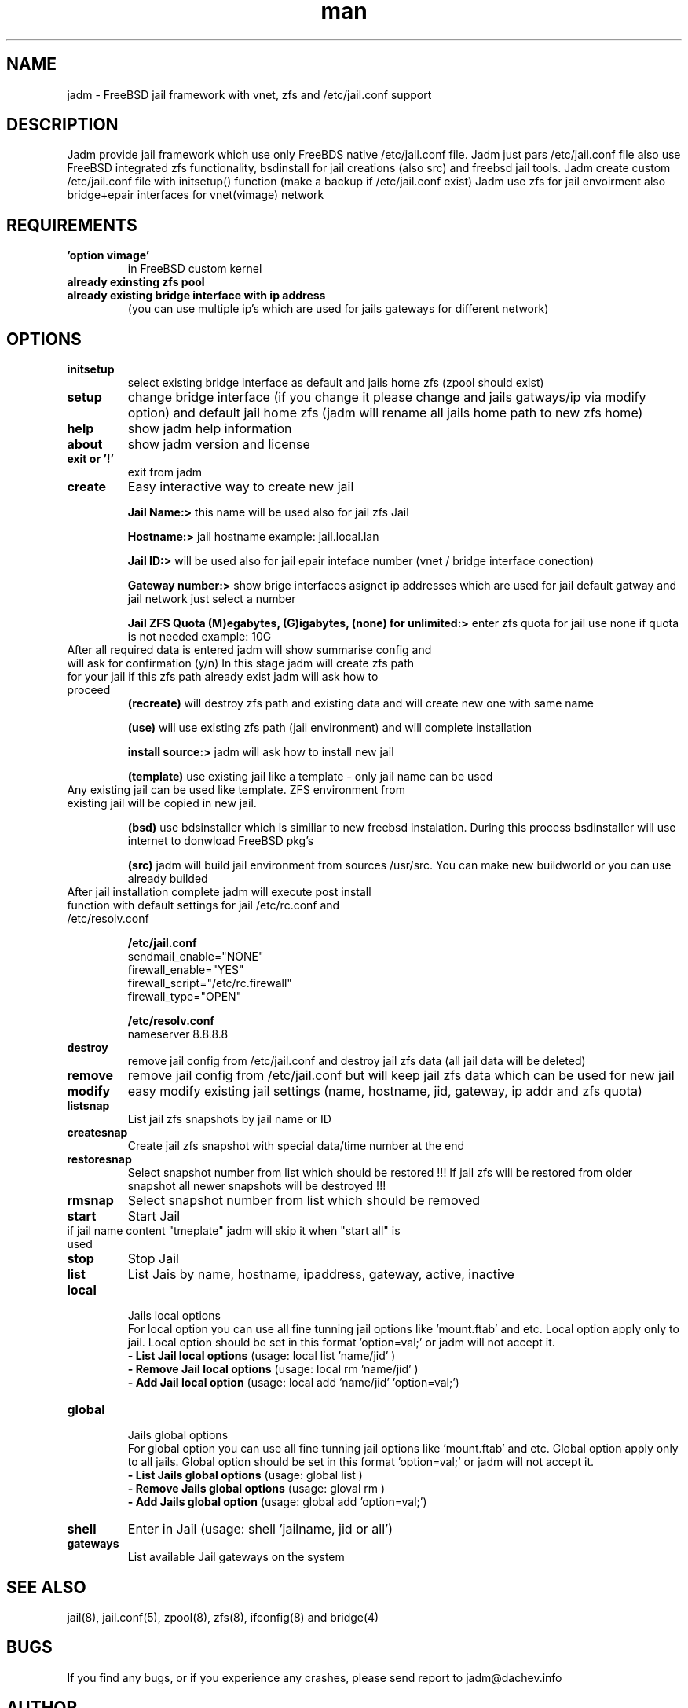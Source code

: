 .\" Manpage for jadm.
.\" Contact jadm@dachev.info to correct errors or typos.
.TH man 8 "11 Mar 2014" "0.71" "jadm man page"
.SH NAME
jadm \- FreeBSD jail framework with vnet, zfs and /etc/jail.conf support
.SH DESCRIPTION
Jadm provide jail framework which use only FreeBDS native /etc/jail.conf file.
Jadm just pars /etc/jail.conf file also use FreeBSD integrated zfs functionality, bsdinstall for jail creations (also src) and freebsd jail tools.
Jadm create custom /etc/jail.conf file with initsetup() function (make a backup if /etc/jail.conf exist)
Jadm use zfs for jail envoirment also bridge+epair interfaces for vnet(vimage) network
.SH REQUIREMENTS
.TP
.B 'option vimage' 
in FreeBSD custom kernel
.TP
.B already exinsting zfs pool
.TP
.B already existing bridge interface with ip address
 (you can use multiple ip's which are used for jails gateways for different network)
.SH OPTIONS
.TP
.B initsetup
select existing bridge interface as default and jails home zfs (zpool should exist)
.TP
.B setup
change bridge interface (if you change it please change and jails gatways/ip via modify option) and default jail home zfs (jadm will rename all jails home path to new zfs home)
.TP
.B help
show jadm help information
.TP
.B about
show jadm version and license
.TP
.B exit or '!'
exit from jadm
.TP
.B create
Easy interactive way to create new jail
.br
 
.br
.B Jail Name:>
this name will be used also for jail zfs Jail
.br
 
.br
.B Hostname:>
jail hostname example: jail.local.lan
.br
 
.br
.B Jail ID:>
will be used also for jail epair inteface number (vnet / bridge interface conection)
.br
 
.br
.B Gateway number:>
show brige interfaces asignet ip addresses which are used for jail default gatway and jail network just select a number
.br
 
.br
.B Jail ZFS Quota (M)egabytes, (G)igabytes, (none) for unlimited:>
enter zfs quota for jail use none if quota is not needed example: 10G
.br
.TP
After all required data is entered jadm will show summarise config and will ask for confirmation (y/n) In this stage jadm will create zfs path for your jail if this zfs path already exist jadm will ask how to proceed
.br
.B (recreate)
will destroy zfs path and existing data and will create new one with same name
.br
 
.br
.B (use)
will use existing zfs path (jail environment) and will complete installation
.br
 
.br
.B install source:>
jadm will ask how to install new jail
.br
 
.br
.B (template)
use existing jail like a template - only jail name can be used
.TP
Any existing jail can be used like template. ZFS environment from existing jail will be copied in new jail.
.br
 
.br
.B (bsd)
use bdsinstaller which is similiar to new freebsd instalation. During this process bsdinstaller will use internet to donwload FreeBSD pkg's
.br
 
.br
.B (src)
jadm will build jail environment from sources /usr/src. You can make new buildworld or you can use already builded
.br
.TP
After jail installation complete jadm will execute post install function with default settings for jail /etc/rc.conf and /etc/resolv.conf
.br
 
.br
.B /etc/jail.conf
.br
sendmail_enable="NONE"
.br
firewall_enable="YES"
.br
firewall_script="/etc/rc.firewall"
.br
firewall_type="OPEN"
.br
 
.br
.B /etc/resolv.conf
.br
nameserver 8.8.8.8
.TP
.B destroy
remove jail config from /etc/jail.conf and destroy jail zfs data (all jail data will be deleted)
.TP
.B remove
remove jail config from /etc/jail.conf but will keep jail zfs data which can be used for new jail
.TP
.B modify
easy modify existing jail settings (name, hostname, jid, gateway, ip addr and zfs quota)
.TP
.B listsnap
List jail zfs snapshots by jail name or ID
.TP
.B createsnap
Create jail zfs snapshot with special data/time number at the end
.TP
.B restoresnap
Select snapshot number from list which should be restored !!! If jail zfs will be restored from older snapshot all newer snapshots will be destroyed !!!
.TP
.B rmsnap
Select snapshot number from list which should be removed
.TP
.B start
Start Jail
.TP
if jail name content "tmeplate" jadm will skip it when "start all" is used
.TP
.B stop
Stop Jail
.TP
.B list
List Jais by name, hostname, ipaddress, gateway, active, inactive
.TP
.B local
.br
Jails local options
.br
For local option you can use all fine tunning jail options like 'mount.ftab' and etc. Local option apply only to jail. Local option should be set in this format 'option=val;' or jadm will not accept it.
.br
.B - List Jail local options
(usage: local list 'name/jid' )
.br
.B - Remove Jail local options
(usage: local rm 'name/jid' )
.br
.B - Add Jail local option
(usage: local add 'name/jid' 'option=val;')
.TP
.B global
.br
Jails global options
.br
For global option you can use all fine tunning jail options like 'mount.ftab' and etc. Global option apply only to all jails. Global option should be set in this format 'option=val;' or jadm will not accept it.
.br
.B - List Jails global options
(usage: global list )
.br
.B - Remove Jails global options
(usage: gloval rm )
.br
.B - Add Jails global option
(usage: global add 'option=val;')
.TP
.B shell
Enter in Jail (usage: shell 'jailname, jid or all')
.TP
.B gateways
List available Jail gateways on the system

.SH SEE ALSO
jail(8), jail.conf(5), zpool(8), zfs(8), ifconfig(8) and bridge(4)
.SH BUGS
If you find any bugs, or if you experience any crashes, please send report to jadm@dachev.info
.SH AUTHOR
Nikolay Georgiev Dachev (nikolay@dachev.info)
